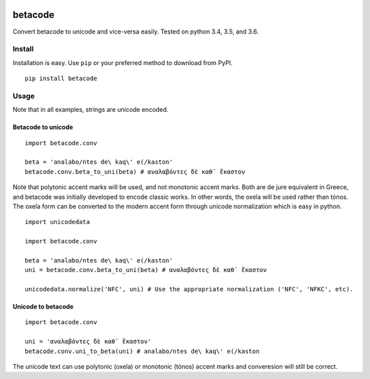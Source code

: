 |Build Status| |Coverage Status|

betacode
--------

Convert betacode to unicode and vice-versa easily. Tested on python 3.4,
3.5, and 3.6.

Install
~~~~~~~

Installation is easy. Use ``pip`` or your preferred method to download
from PyPI.

::

    pip install betacode

Usage
~~~~~

Note that in all examples, strings are unicode encoded.

Betacode to unicode
^^^^^^^^^^^^^^^^^^^

::

    import betacode.conv

    beta = 'analabo/ntes de\ kaq\' e(/kaston'
    betacode.conv.beta_to_uni(beta) # αναλαβόντες δὲ καθ᾽ ἕκαστον

Note that polytonic accent marks will be used, and not monotonic accent
marks. Both are de jure equivalent in Greece, and betacode was initially
developed to encode classic works. In other words, the oxeîa will be
used rather than tónos. The oxeîa form can be converted to the modern
accent form through unicode normalization which is easy in python.

::

    import unicodedata

    import betacode.conv

    beta = 'analabo/ntes de\ kaq\' e(/kaston'
    uni = betacode.conv.beta_to_uni(beta) # αναλαβόντες δὲ καθ᾽ ἕκαστον

    unicodedata.normalize('NFC', uni) # Use the appropriate normalization ('NFC', 'NFKC', etc).

Unicode to betacode
^^^^^^^^^^^^^^^^^^^

::

    import betacode.conv

    uni = 'αναλαβόντες δὲ καθ᾽ ἕκαστον'
    betacode.conv.uni_to_beta(uni) # analabo/ntes de\ kaq\' e(/kaston

The unicode text can use polytonic (oxeîa) or monotonic (tónos) accent
marks and converesion will still be correct.

.. |Build Status| image:: https://travis-ci.org/matgrioni/betacode.svg?branch=master
   :target: https://travis-ci.org/matgrioni/betacode
.. |Coverage Status| image:: https://coveralls.io/repos/github/matgrioni/betacode/badge.svg?branch=master
   :target: https://coveralls.io/github/matgrioni/betacode?branch=master
